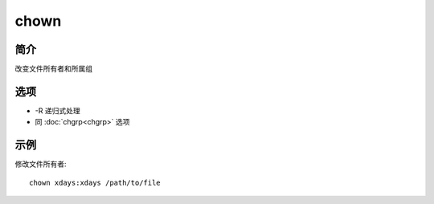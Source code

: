 chown
=====================================

简介
^^^^
改变文件所有者和所属组

选项
^^^^

* -R 递归式处理
* 同 :doc:`chgrp<chgrp>` 选项

示例
^^^^

修改文件所有者::

    chown xdays:xdays /path/to/file
